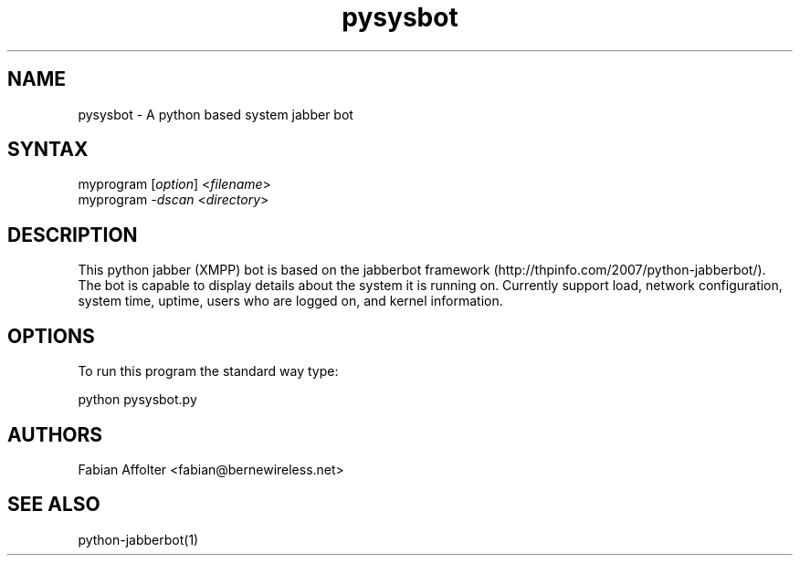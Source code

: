 .TH "pysysbot" "1" "0.0.1" "Fabian Affolter" "Jabber bot for the displaying system details"
.SH "NAME"
.LP 
pysysbot \- A python based system jabber bot
.SH "SYNTAX"
.LP 
myprogram [\fIoption\fP] <\fIfilename\fP>
.br 
myprogram \fI\-dscan\fP <\fIdirectory\fP>
.SH "DESCRIPTION"
.LP 
This python jabber (XMPP) bot is based on the jabberbot framework (http://thpinfo.com/2007/python-jabberbot/).  The bot is capable to display details about the system it is running on.  Currently support load, network configuration, system time, uptime, users who are logged on, and kernel information.
.SH "OPTIONS"
.LP 
To run this program the standard way type:
.LP 
python pysysbot.py
.SH "AUTHORS"
.LP 
Fabian Affolter <fabian@bernewireless.net>
.SH "SEE ALSO"
.LP 
python-jabberbot(1)
